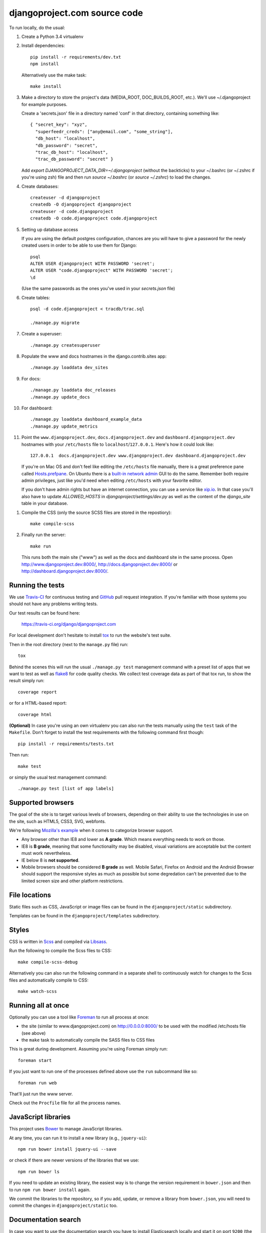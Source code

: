 djangoproject.com source code
=============================

.. image:: https://travis-ci.org/django/djangoproject.com.svg?branch=master
    :target: https://travis-ci.org/django/djangoproject.com

.. image:: https://coveralls.io/repos/django/djangoproject.com/badge.svg?branch=master
    :target: https://coveralls.io/r/django/djangoproject.com?branch=master

To run locally, do the usual:

#. Create a Python 3.4 virtualenv

#. Install dependencies::

    pip install -r requirements/dev.txt
    npm install

   Alternatively use the make task::

    make install

#. Make a directory to store the project's data (MEDIA_ROOT, DOC_BUILDS_ROOT,
   etc.). We'll use ~/.djangoproject for example purposes.

   Create a 'secrets.json' file in a directory named 'conf' in that directory,
   containing something like::

    { "secret_key": "xyz",
      "superfeedr_creds": ["any@email.com", "some_string"],
      "db_host": "localhost",
      "db_password": "secret",
      "trac_db_host": "localhost",
      "trac_db_password": "secret" }

   Add `export DJANGOPROJECT_DATA_DIR=~/.djangoproject` (without the backticks)
   to your ~/.bashrc (or ~/.zshrc if you're using zsh) file and then run
   `source ~/.bashrc` (or `source ~/.zshrc`) to load the changes.

#. Create databases::

    createuser -d djangoproject
    createdb -O djangoproject djangoproject
    createuser -d code.djangoproject
    createdb -O code.djangoproject code.djangoproject

#. Setting up database access

   If you are using the default postgres configuration, chances are you will
   have to give a password for the newly created users in order to be able to
   use them for Django::

     psql
     ALTER USER djangoproject WITH PASSWORD 'secret';
     ALTER USER "code.djangoproject" WITH PASSWORD 'secret';
     \d

   (Use the same passwords as the ones you've used in your `secrets.json` file)

#. Create tables::

    psql -d code.djangoproject < tracdb/trac.sql

    ./manage.py migrate

#. Create a superuser::

   ./manage.py createsuperuser

#. Populate the www and docs hostnames in the django.contrib.sites app::

    ./manage.py loaddata dev_sites

#. For docs::

    ./manage.py loaddata doc_releases
    ./manage.py update_docs

#. For dashboard::

    ./manage.py loaddata dashboard_example_data
    ./manage.py update_metrics

#. Point the ``www.djangoproject.dev``, ``docs.djangoproject.dev`` and ``dashboard.djangoproject.dev``
   hostnames with your ``/etc/hosts`` file to ``localhost``/``127.0.0.1``.
   Here's how it could look like::

     127.0.0.1  docs.djangoproject.dev www.djangoproject.dev dashboard.djangoproject.dev

   If you're on Mac OS and don't feel like editing the ``/etc/hosts`` file
   manually, there is a great preference pane called `Hosts.prefpane`_. On
   Ubuntu there is a `built-in network admin`_ GUI to do the same. Remember
   both require admin privileges, just like you'd need when editing
   ``/etc/hosts`` with your favorite editor.

   If you don't have admin rights but have an internet connection, you can use a
   service like `xip.io <http://xip.io>`_. In that case you'll also have to
   update `ALLOWED_HOSTS` in `djangoproject/settings/dev.py` as well as the
   content of the `django_site` table in your database.

.. _`Hosts.prefpane`: https://github.com/specialunderwear/Hosts.prefpane
.. _`built-in network admin`: https://help.ubuntu.com/community/NetworkAdmin

#. Compile the CSS (only the source SCSS files are stored in the repostiory)::

    make compile-scss

#. Finally run the server::

    make run

   This runs both the main site ("www") as well as the
   docs and dashboard site in the same process.
   Open http://www.djangoproject.dev:8000/, http://docs.djangoproject.dev:8000/
   or http://dashboard.djangoproject.dev:8000/.

Running the tests
-----------------

We use `Travis-CI <https://travis-ci.org/>`_ for continuous testing and
`GitHub <https://github.com/>`_ pull request integration. If you're familiar
with those systems you should not have any problems writing tests.

Our test results can be found here:

    https://travis-ci.org/django/djangoproject.com

For local development don't hesitate to install
`tox <https://tox.readthedocs.io/>`_ to run the website's test suite.

Then in the root directory (next to the ``manage.py`` file) run::

    tox

Behind the scenes this will run the usual ``./manage.py test`` management
command with a preset list of apps that we want to test as well as
`flake8 <https://flake8.readthedocs.io/>`_ for code quality checks. We
collect test coverage data as part of that tox run, to show the result
simply run::

    coverage report

or for a HTML-based report::

    coverage html

**(Optional)** In case you're using an own virtualenv you can also run the
tests manually using the ``test`` task of the ``Makefile``. Don't forget to
install the test requirements with the following command first though::

    pip install -r requirements/tests.txt

Then run::

    make test

or simply the usual test management command::

    ./manage.py test [list of app labels]

Supported browsers
------------------

The goal of the site is to target various levels of browsers, depending on
their ability to use the technologies in use on the site, such as HTML5, CSS3,
SVG, webfonts.

We're following `Mozilla's example <https://wiki.mozilla.org/Support/Browser_Support>`_
when it comes to categorize browser support.

- Any browser other than IE8 and lower as **A grade**. Which means everything
  needs to work on those.

- IE8 is **B grade**, meaning that some functionality may be disabled, visual
  variations are acceptable but the content must work nevertheless.

- IE below 8 is **not supported**.

- Mobile browsers should be considered **B grade** as well.
  Mobile Safari, Firefox on Android and the Android Browser should support
  the responsive styles as much as possible but some degredation can't be
  prevented due to the limited screen size and other platform restrictions.

File locations
--------------

Static files such as CSS, JavaScript or image files can be found in the
``djangoproject/static`` subdirectory.

Templates can be found in the ``djangoproject/templates`` subdirectory.

Styles
------

CSS is written in `Scss <http://sass-lang.com/>`_ and compiled via
`Libsass <http://libsass.org/>`_.

Run the following to compile the Scss files to CSS::

    make compile-scss-debug

Alternatively you can also run the following command in a separate shell
to continuously watch for changes to the Scss files and automatically compile
to CSS::

    make watch-scss

Running all at once
-------------------

Optionally you can use a tool like `Foreman <https://github.com/ddollar/foreman>`_
to run all process at once:

- the site (similar to www.djangoproject.com) on http://0.0.0.0:8000/ to be used
  with the modified /etc/hosts file (see above)
- the ``make`` task to automatically compile the SASS files to CSS files

This is great during development. Assuming you're using Foreman simply run::

    foreman start

If you just want to run one of the processes defined above use the
``run`` subcommand like so::

    foreman run web

That'll just run the www server.

Check out the ``Procfile`` file for all the process names.

JavaScript libraries
--------------------

This project uses `Bower <http://bower.io/>`_ to manage JavaScript libraries.

At any time, you can run it to install a new library (e.g., ``jquery-ui``)::

    npm run bower install jquery-ui --save

or check if there are newer versions of the libraries that we use::

    npm run bower ls

If you need to update an existing library, the easiest way is to change the
version requirement in ``bower.json`` and then to run
``npm run bower install`` again.

We commit the libraries to the repository, so if you add, update, or remove a
library from ``bower.json``, you will need to commit the changes in
``djangoproject/static`` too.

Documentation search
--------------------

In case you want to use the documentation search you have to install
Elasticsearch locally and start it on port ``9200`` (the default).
See the `official Elasticsearch docs`_ for how to set it up.

When running ``./manage.py update_docs`` to build all documents it will also
automatically index every document it builds in the search engine as well.
In case you've already built the documents and would like to reindex the
search index run the command::

    ./manage.py update_index

This is also the right command to run when you work on the search feature
itself. You can pass the ``-d`` option to try to drop the search index
first before indexing all the documents.

.. _`official Elasticsearch docs`: http://www.elastic.co/guide/en/elasticsearch/reference/current/setup.html
